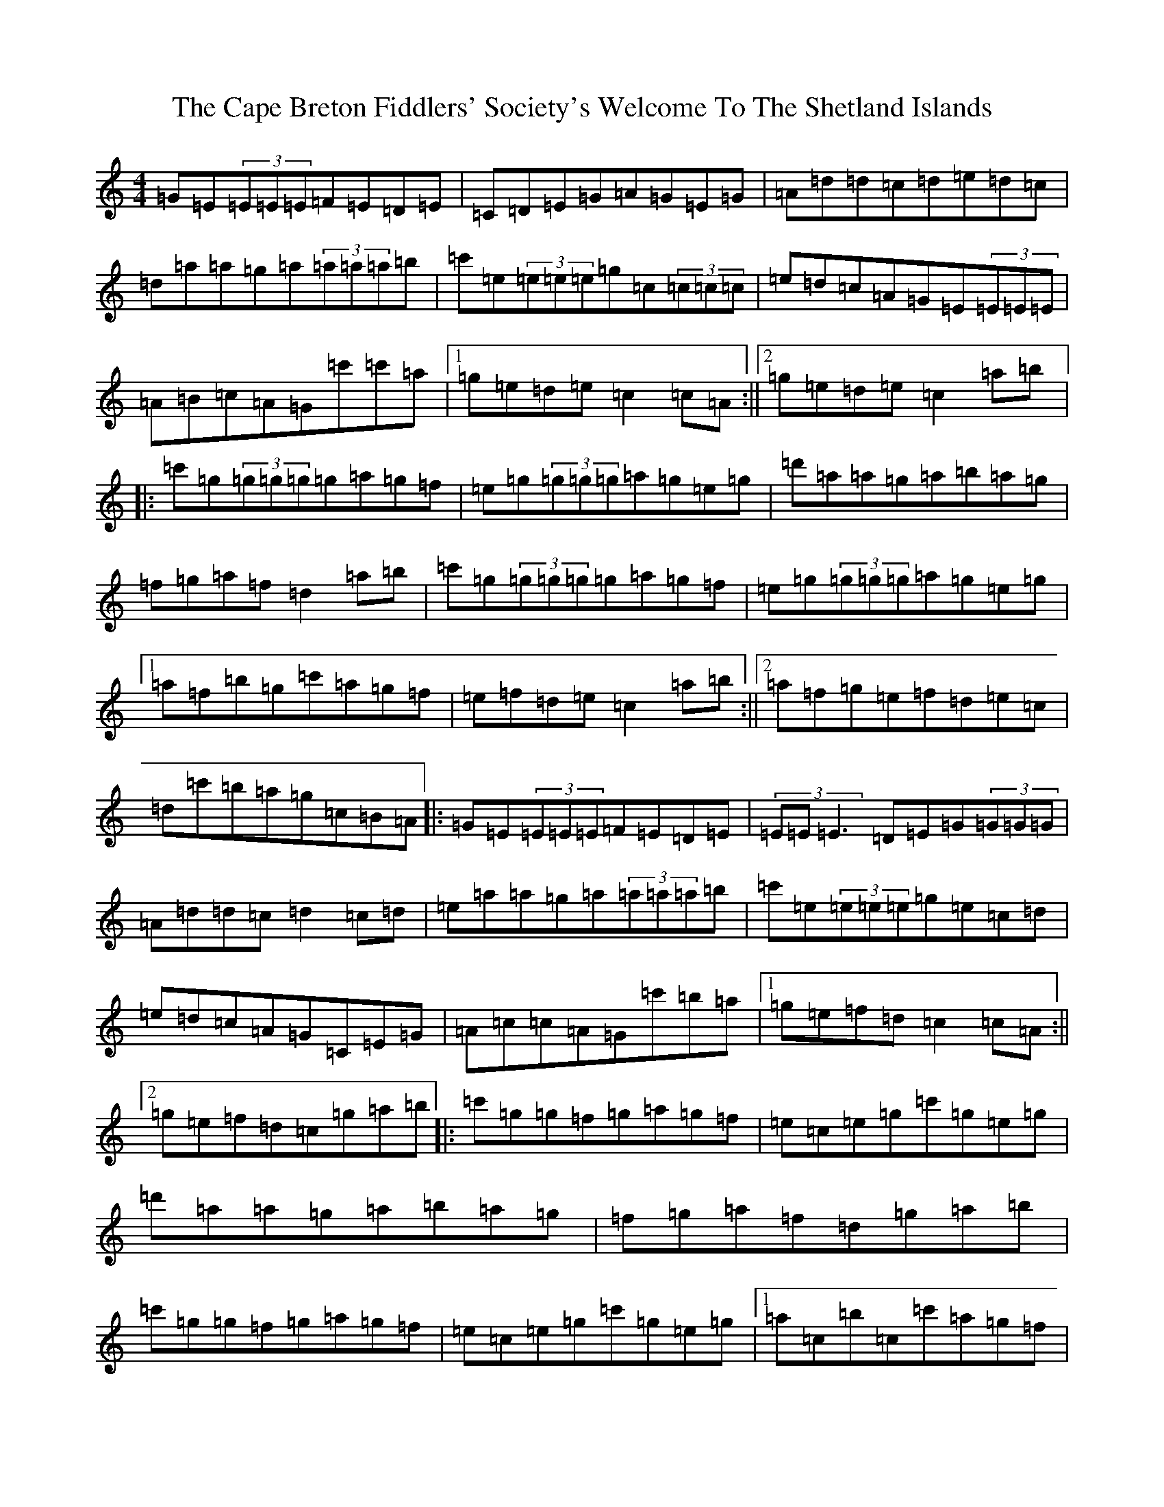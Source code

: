 X: 3121
T: Cape Breton Fiddlers' Society's Welcome To The Shetland Islands, The
S: https://thesession.org/tunes/1048#setting1048
R: reel
M:4/4
L:1/8
K: C Major
=G=E(3=E=E=E=F=E=D=E|=C=D=E=G=A=G=E=G|=A=d=d=c=d=e=d=c|=d=a=a=g=a(3=a=a=a=b|=c'=e(3=e=e=e=g=c(3=c=c=c|=e=d=c=A=G=E(3=E=E=E|=A=B=c=A=G=c'=c'=a|1=g=e=d=e=c2=c=A:||2=g=e=d=e=c2=a=b|:=c'=g(3=g=g=g=g=a=g=f|=e=g(3=g=g=g=a=g=e=g|=d'=a=a=g=a=b=a=g|=f=g=a=f=d2=a=b|=c'=g(3=g=g=g=g=a=g=f|=e=g(3=g=g=g=a=g=e=g|1=a=f=b=g=c'=a=g=f|=e=f=d=e=c2=a=b:||2=a=f=g=e=f=d=e=c|=d=c'=b=a=g=c=B=A|:=G=E(3=E=E=E=F=E=D=E|(3=E=E=E3=D=E=G(3=G=G=G|=A=d=d=c=d2=c=d|=e=a=a=g=a(3=a=a=a=b|=c'=e(3=e=e=e=g=e=c=d|=e=d=c=A=G=C=E=G|=A=c=c=A=G=c'=b=a|1=g=e=f=d=c2=c=A:||2=g=e=f=d=c=g=a=b|:=c'=g=g=f=g=a=g=f|=e=c=e=g=c'=g=e=g|=d'=a=a=g=a=b=a=g|=f=g=a=f=d=g=a=b|=c'=g=g=f=g=a=g=f|=e=c=e=g=c'=g=e=g|1=a=c=b=c=c'=a=g=f|=e=f=d=e=c=g=a=b:||2=a=c=b=c=c'=a=g=e|=d=c'=b=a=g=f=e=d|
